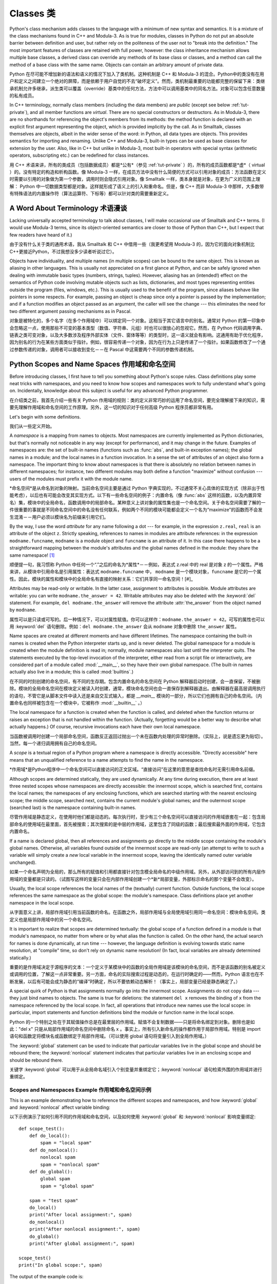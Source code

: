 .. _tut-classes:

*******
Classes 类
*******

Python's class mechanism adds classes to the language with a minimum of new
syntax and semantics.  It is a mixture of the class mechanisms found in C++ and
Modula-3.  As is true for modules, classes in Python do not put an absolute
barrier between definition and user, but rather rely on the politeness of the
user not to "break into the definition."  The most important features of classes
are retained with full power, however: the class inheritance mechanism allows
multiple base classes, a derived class can override any methods of its base
class or classes, and a method can call the method of a base class with the same
name.  Objects can contain an arbitrary amount of private data.

Python 在尽可能不增加新的语法和语义的情况下加入了类机制。这种机制是 C++ 和 Modula-3 的混合。Python中的类没有在用户和定义之间建立一个绝对的屏障，而是依赖于用户自觉的不去“破坏定义”。然而，类机制最重要的功能都完整的保留下来：类继承机制允许多继承，派生类可以覆盖（override）基类中的任何方法，方法中可以调用基类中的同名方法。对象可以包含任意数量的私有成员。

In C++ terminology, normally class members (including the data members) are 
*public* (except see below :ref:`tut-private`),
and all member functions are *virtual*.  There are no special constructors or
destructors.  As in Modula-3, there are no shorthands for referencing the
object's members from its methods: the method function is declared with an
explicit first argument representing the object, which is provided implicitly by
the call.  As in Smalltalk, classes themselves are objects, albeit in the wider
sense of the word: in Python, all data types are objects.  This provides
semantics for importing and renaming.  Unlike  C++ and Modula-3, built-in types
can be used as base classes for extension by the user.  Also, like in C++ but
unlike in Modula-3, most built-in operators with special syntax (arithmetic
operators, subscripting etc.) can be redefined for class instances.

用 C++ 术语来讲，所有的类成员（包括数据成员）都是*公有*（参见 :ref:`tut-private` ）的，所有的成员函数都是*虚*（ virtual ）的。没有特定的构造和析构函数。像 Modula-3 一样，在成员方法中没有什么简便的方式可以引用对象的成员：方法函数在定义时需要以引用的对象做为第一个参数，调用时则会隐式引用对象。像 Smalltalk 一样，类本身就是对象，在更为广义的范围上理解： Python 中一切数据类型都是对象。这样就形成了语义上的引入和重命名。但是，像 C++ 而非 Modula-3 中那样，大多数带有特殊语法的内置操作符（算法运算符、下标等）都可以针对类的需要重新定义。


.. _tut-terminology:

A Word About Terminology 术语漫谈
========================

Lacking universally accepted terminology to talk about classes, I will make
occasional use of Smalltalk and C++ terms.  (I would use Modula-3 terms, since
its object-oriented semantics are closer to those of Python than C++, but I
expect that few readers have heard of it.)

由于没有什么关于类的通用术语，我从 Smalltalk 和 C++ 中借用一些（我更希望用 Modula-3 的，因为它的面向对象机制比 C++更接近Python，不过我想没多少读者听说过它）。

Objects have individuality, and multiple names (in multiple scopes) can be bound
to the same object.  This is known as aliasing in other languages.  This is
usually not appreciated on a first glance at Python, and can be safely ignored
when dealing with immutable basic types (numbers, strings, tuples).  However,
aliasing has an (intended!) effect on the semantics of Python code involving
mutable objects such as lists, dictionaries, and most types representing
entities outside the program (files, windows, etc.).  This is usually used to
the benefit of the program, since aliases behave like pointers in some respects.
For example, passing an object is cheap since only a pointer is passed by the
implementation; and if a function modifies an object passed as an argument, the
caller will see the change --- this eliminates the need for two different
argument passing mechanisms as in Pascal.

对象是被特化的，多个名字（在多个作用域中）可以绑定同一个对象。这相当于其它语言中的别名。通常对 Python 的第一印象中会忽略这一点，使用那些不可变的基本类型（数值、字符串、元组）时也可以很放心的忽视它。然而，在 Python 代码调用字典、链表之类可变对象，以及大多数涉及程序外部实体（文件、窗体等等）的类型时，这一语义就会有影响。这通用有助于优化程序，因为别名的行为在某些方面类似于指针。例如，很容易传递一个对象，因为在行为上只是传递了一个指针。如果函数修改了一个通过参数传递的对象，调用者可以接收到变化－－在 Pascal 中这需要两个不同的参数传递机制。

.. _tut-scopes:

Python Scopes and Name Spaces 作用域和命名空间
=============================

Before introducing classes, I first have to tell you something about Python's
scope rules.  Class definitions play some neat tricks with namespaces, and you
need to know how scopes and namespaces work to fully understand what's going on.
Incidentally, knowledge about this subject is useful for any advanced Python
programmer.

在介绍类之前，我首先介绍一些有关 Python 作用域的规则：类的定义非常巧妙的运用了命名空间，要完全理解接下来的知识，需要先理解作用域和命名空间的工作原理。另外，这一切的知识对于任何高级 Python 程序员都非常有用。

Let's begin with some definitions.

我们从一些定义开始。

A *namespace* is a mapping from names to objects.  Most namespaces are currently
implemented as Python dictionaries, but that's normally not noticeable in any
way (except for performance), and it may change in the future.  Examples of
namespaces are: the set of built-in names (functions such as :func:`abs`, and
built-in exception names); the global names in a module; and the local names in
a function invocation.  In a sense the set of attributes of an object also form
a namespace.  The important thing to know about namespaces is that there is
absolutely no relation between names in different namespaces; for instance, two
different modules may both define a function "maximize" without confusion ---
users of the modules must prefix it with the module name.

*命名空间*是从命名到对象的映射。当前命名空间主要是通过 Python 字典实现的，不过通常不关心具体的实现方式（除非出于性能考虑），以后也有可能会改变其实现方式。以下有一些命名空间的例子：内置命名（像 :func:`abs` 这样的函数，以及内置异常名）集，模块中的全局命名，函数调用中的局部命名。某种意义上讲对象的属性集也是一个命名空间。关于命名空间需要了解的一件很重要的事就是不同命名空间中的命名没有任何联系，例如两个不同的模块可能都会定义一个名为“maximize”的函数而不会发生混淆－－用户必须以模块名为前缀来引用它们。

By the way, I use the word *attribute* for any name following a dot --- for
example, in the expression ``z.real``, ``real`` is an attribute of the object
``z``.  Strictly speaking, references to names in modules are attribute
references: in the expression ``modname.funcname``, ``modname`` is a module
object and ``funcname`` is an attribute of it.  In this case there happens to be
a straightforward mapping between the module's attributes and the global names
defined in the module: they share the same namespace!  [#]_

顺便提一句，我习惯称 Python 中任何一个“.”之后的命名为*属性*－－例如，表达式 z.real 中的 real 是对象 z 的一个属性。严格来讲，从模块中引用命名是引用属性：表达式 ``modname.funcname`` 中， ``modname`` 是一个模块对象，``funcname`` 是它的一个属性。因此，模块的属性和模块中的全局命名有直接的映射关系：它们共享同一命名空间！[#]_

Attributes may be read-only or writable.  In the latter case, assignment to
attributes is possible.  Module attributes are writable: you can write
``modname.the_answer = 42``.  Writable attributes may also be deleted with the
:keyword:`del` statement.  For example, ``del modname.the_answer`` will remove
the attribute :attr:`the_answer` from the object named by ``modname``.

属性可以是只读或可写的。后一种情况下，可以对属性赋值。你可以这样作：``modname.the_answer = 42``。可写的属性也可以用 :keyword:`del` 语句删除。例如：``del modname.the_answer`` 会从 ``modname`` 对象中删除 ``the_answer`` 属性。

Name spaces are created at different moments and have different lifetimes.  The
namespace containing the built-in names is created when the Python interpreter
starts up, and is never deleted.  The global namespace for a module is created
when the module definition is read in; normally, module namespaces also last
until the interpreter quits.  The statements executed by the top-level
invocation of the interpreter, either read from a script file or interactively,
are considered part of a module called :mod:`__main__`, so they have their own
global namespace.  (The built-in names actually also live in a module; this is
called :mod:`builtins`.)

在不同的时刻创建的命名空间，有不同的生存期。包含内置命名的命名空间在 Python 解释器启动时创建，会一直保留，不被删除。模块的全局命名空间在模块定义被读入时创建，通常，模块命名空间也会一直保存到解释器退出。由解释器在最高层调用执行的语句，不管它是从脚本文件中读入还是来自交互式输入，都是 `__main__` 模块的一部分，所以它们也拥有自己的命名空间。（内置命名也同样被包含在一个模块中，它被称作 :mod:`__builtin__` 。）

The local namespace for a function is created when the function is called, and
deleted when the function returns or raises an exception that is not handled
within the function.  (Actually, forgetting would be a better way to describe
what actually happens.)  Of course, recursive invocations each have their own
local namespace.

当函数被调用时创建一个局部命名空间，函数反正返回过抛出一个未在函数内处理的异常时删除。（实际上，说是遗忘更为贴切）。当然，每一个递归调用拥有自己的命名空间。

A *scope* is a textual region of a Python program where a namespace is directly
accessible.  "Directly accessible" here means that an unqualified reference to a
name attempts to find the name in the namespace.

*作用域*是Python程序中一个命名空间可以直接访问的正文区域。“直接访问”在这里的意思是查找命名时无需引用命名前缀。

Although scopes are determined statically, they are used dynamically. At any
time during execution, there are at least three nested scopes whose namespaces
are directly accessible: the innermost scope, which is searched first, contains
the local names; the namespaces of any enclosing functions, which are searched
starting with the nearest enclosing scope; the middle scope, searched next,
contains the current module's global names; and the outermost scope (searched
last) is the namespace containing built-in names.

尽管作用域是静态定义，在使用时他们都是动态的。每次执行时，至少有三个命名空间可以直接访问的作用域嵌套在一起：包含局部命名的使用域在最里面，首先被搜索；其次搜索的是中层的作用域，这里包含了同级的函数；最后搜索最外面的作用域，它包含内置命名。

If a name is declared global, then all references and assignments go directly to
the middle scope containing the module's global names. Otherwise, all variables
found outside of the innermost scope are read-only (an attempt to write to such
a variable will simply create a *new* local variable in the innermost scope,
leaving the identically named outer variable unchanged).

如果一个命名声明为全局的，那么所有的赋值和引用都直接针对包含模全局命名的中级作用域。另外，从外部访问到的所有内层作用域的变量都是只读的。（试图写这样的变量只会在内部作用域创建一个*新*局部变量，外部标示命名的那个变量不会改变）。

Usually, the local scope references the local names of the (textually) current
function.  Outside functions, the local scope references the same namespace as
the global scope: the module's namespace. Class definitions place yet another
namespace in the local scope.

从字面意义上讲，局部作用域引用当前函数的命名。在函数之外，局部作用域与全局使用域引用同一命名空间：模块命名空间。类定义也是局部作用域中的另一个命名空间。

It is important to realize that scopes are determined textually: the global
scope of a function defined in a module is that module's namespace, no matter
from where or by what alias the function is called.  On the other hand, the
actual search for names is done dynamically, at run time --- however, the
language definition is evolving towards static name resolution, at "compile"
time, so don't rely on dynamic name resolution!  (In fact, local variables are
already determined statically.)

重要的是作用域决定于源程序的文本：一个定义于某模块中的函数的全局作用域是该模块的命名空间，而不是该函数的别名被定义或调用的位置，了解这一点非常重要。另一方面，命名的实际搜索过程是动态的，在运行时确定的——然而，Python 语言也在不断发展，以后有可能会成为静态的“编译”时确定，所以不要依赖动态解析！（事实上，局部变量已经是静态确定了。）

A special quirk of Python is that assignments normally go into the innermost
scope.  Assignments do not copy data --- they just bind names to objects.  The
same is true for deletions: the statement ``del x`` removes the binding of ``x``
from the namespace referenced by the local scope.  In fact, all operations that
introduce new names use the local scope: in particular, import statements and
function definitions bind the module or function name in the local scope.

Python 的一个特别之处在于其赋值操作总是在最里层的作用域。赋值不会复制数据——只是将命名绑定到对象。删除也是如此："del x" 只是从局部作用域的命名空间中删除命名 x 。事实上，所有引入新命名的操作都作用于局部作用域。特别是 import 语句和函数定将模块名或函数绑定于局部作用域。（可以使用 global 语句将变量引入到全局作用域。）

The :keyword:`global` statement can be used to indicate that particular
variables live in the global scope and should be rebound there; the
:keyword:`nonlocal` statement indicates that particular variables live in
an enclosing scope and should be rebound there.

关键字 :keyword:`global` 可以用于从全局命名域引入个别变量并重绑定它；:keyword:`nonlocal` 语句检索外围的作用域并进行重绑定。

.. _tut-scopeexample:

Scopes and Namespaces Example 作用域和命名空间示例
-----------------------------

This is an example demonstrating how to reference the different scopes and
namespaces, and how :keyword:`global` and :keyword:`nonlocal` affect variable
binding::

以下示例演示了如何引用不同的作用域和命名空间，以及如何使用 :keyword:`global` 和 :keyword:`nonlocal` 影响变量绑定::

   def scope_test():
       def do_local():
           spam = "local spam"
       def do_nonlocal():
           nonlocal spam
           spam = "nonlocal spam"
       def do_global():
           global spam
           spam = "global spam"
   
       spam = "test spam"
       do_local()
       print("After local assignment:", spam)
       do_nonlocal()
       print("After nonlocal assignment:", spam)
       do_global()
       print("After global assignment:", spam)

   scope_test()
   print("In global scope:", spam)

The output of the example code is::

示例代码输出如下::

   After local assignment: test spam
   After nonlocal assignment: nonlocal spam
   After global assignment: nonlocal spam
   In global scope: global spam

Note how the *local* assignment (which is default) didn't change *scope_test*\'s
binding of *spam*.  The :keyword:`nonlocal` assignment changed *scope_test*\'s
binding of *spam*, and the :keyword:`global` assignment changed the module-level
binding.

注意 *局部* 赋值（默认的） 不会改变 *sope_test* 在 *spam* 上的绑定。 :keyword:`nonlocal` 赋值改变了 *scope_test* 在 *spam* 上的绑定， 而 :keyword:`global` 赋值改变了模块级绑定。

You can also see that there was no previous binding for *spam* before the
:keyword:`global` assignment.

你可以观察到没有进行 :keyword:`global` 赋值之前 *spam* 上的绑定没有改变。

.. _tut-firstclasses:

A First Look at Classes 初识类
=======================

Classes introduce a little bit of new syntax, three new object types, and some
new semantics.

类引入了一点新的语法，三种新的对象类型，以及一些新的语义。

.. _tut-classdefinition:

Class Definition Syntax 类定义语法
-----------------------

The simplest form of class definition looks like this::

最简单的类定义形式如下::

   class ClassName:
       <statement-1>
       .
       .
       .
       <statement-N>

Class definitions, like function definitions (:keyword:`def` statements) must be
executed before they have any effect.  (You could conceivably place a class
definition in a branch of an :keyword:`if` statement, or inside a function.)

类的定义就像函数定义（:keyword:`def` 语句），要先执行才能生效。（你当然可以把它放进 :keyword:`if` 语句的某一分支，或者一个函数的内部。）

In practice, the statements inside a class definition will usually be function
definitions, but other statements are allowed, and sometimes useful --- we'll
come back to this later.  The function definitions inside a class normally have
a peculiar form of argument list, dictated by the calling conventions for
methods --- again, this is explained later.

习惯上，类定义语句的内容通常是函数定义，不过其它语句也可以，有时会很有用——后面我们再回过头来讨论。类中的函数定义通常包括了一个特殊形式的参数列表，用于方法调用约定——同样我们在后面讨论这些。

When a class definition is entered, a new namespace is created, and used as the
local scope --- thus, all assignments to local variables go into this new
namespace.  In particular, function definitions bind the name of the new
function here.

进入类定义后，会创建一个新的命名空间，就像使用一个局部使用域－－因此，所有对局部变量的赋值都会处于这个新的命名空间。此时函数定义绑定这这里的新函数名上。

When a class definition is left normally (via the end), a *class object* is
created.  This is basically a wrapper around the contents of the namespace
created by the class definition; we'll learn more about class objects in the
next section.  The original local scope (the one in effect just before the class
definition was entered) is reinstated, and the class object is bound here to the
class name given in the class definition header (:class:`ClassName` in the
example).

类定义完成时（正常退出），就创建了一个类对象。基本上它是对类定义创建的命名空间进行了一个包装；我们在下一节进一步学习类对象的知识。原始的局部作用域（类定义引入之前生效的那个）得到恢复，类对象在这里绑定到类定义头部的类名（例子中是 :class:`ClassName` ）。

.. _tut-classobjects:

Class Objects 类对象
-------------

Class objects support two kinds of operations: attribute references and
instantiation.

类对象支持两种操作：属性引用和实例化。

*Attribute references* use the standard syntax used for all attribute references
in Python: ``obj.name``.  Valid attribute names are all the names that were in
the class's namespace when the class object was created.  So, if the class
definition looked like this::

*属性引用*使用和 Python 中所有的属性引用一样的标准语法： ``obj.name``。类对象创建后，类命名空间中所有的命名都是有效属性名。所以如果类定义是这样::

   class MyClass:
       "A simple example class"
       i = 12345
       def f(self):
           return 'hello world'

then ``MyClass.i`` and ``MyClass.f`` are valid attribute references, returning
an integer and a function object, respectively. Class attributes can also be
assigned to, so you can change the value of ``MyClass.i`` by assignment.
:attr:`__doc__` is also a valid attribute, returning the docstring belonging to
the class: ``"A simple example class"``.

那么 ``MyClass.i`` 和 ``MyClass.f`` 是有效的属性引用，分别返回一个整数和一个方法对象。也可以对类属性赋值，你可以通过给 ``MyClass.i`` 赋值来修改它。 :attr:`__doc__` 也是一个有效的属性，返回类的文档字符串： "A simple example class"。

Class *instantiation* uses function notation.  Just pretend that the class
object is a parameterless function that returns a new instance of the class.
For example (assuming the above class)::

类的实例化使用函数符号。只要将类对象看作是一个返回新的类实例的无参数函数即可。例如（假设沿用前面的类）：

   x = MyClass()

creates a new *instance* of the class and assigns this object to the local
variable ``x``.

以上创建了一个新的类*实例*并将该对象赋给局部变量 ``x``。

The instantiation operation ("calling" a class object) creates an empty object.
Many classes like to create objects with instances customized to a specific
initial state. Therefore a class may define a special method named
:meth:`__init__`, like this::

这个实例化操作（“调用”一个类对象）来创建一个空的对象。很多类都倾向于将对象创建为有初始状态的。因此类可能会定义一个名为 :meth:`__init__` 的特殊方法，像下面这样：

   def __init__(self):
       self.data = []

When a class defines an :meth:`__init__` method, class instantiation
automatically invokes :meth:`__init__` for the newly-created class instance.  So
in this example, a new, initialized instance can be obtained by::

类定义了 :meth:`__init__` 方法的话，类的实例化操作会自动为新创建的类实例调用 :meth:`__init__` 方法。所以在下例中，可以这样创建一个新的实例：

   x = MyClass()

Of course, the :meth:`__init__` method may have arguments for greater
flexibility.  In that case, arguments given to the class instantiation operator
are passed on to :meth:`__init__`.  For example, ::

当然，出于灵活的需要， :meth:`__init__` 方法可以有参数。事实上，参数通过 :meth:`__init__` 传递到类的实例化操作上。例如::

   >>> class Complex:
   ...     def __init__(self, realpart, imagpart):
   ...         self.r = realpart
   ...         self.i = imagpart
   ... 
   >>> x = Complex(3.0, -4.5)
   >>> x.r, x.i
   (3.0, -4.5)


.. _tut-instanceobjects:

Instance Objects 实例对象
----------------

Now what can we do with instance objects?  The only operations understood by
instance objects are attribute references.  There are two kinds of valid
attribute names, data attributes and methods.

现在我们可以用实例对象作什么？实例对象唯一可用的操作就是属性引用。有两种有效的属性名。

*data attributes* correspond to "instance variables" in Smalltalk, and to "data
members" in C++.  Data attributes need not be declared; like local variables,
they spring into existence when they are first assigned to.  For example, if
``x`` is the instance of :class:`MyClass` created above, the following piece of
code will print the value ``16``, without leaving a trace::

*数据属性*相当于 Smalltalk 中的“实例变量”或 C++ 中的“数据成员”。和局部变量一样，数据属性不需要声明，第一次使用时它们就会生成。例如，如果 x 是前面创建的 :class:`MyClass` 实例，下面这段代码会打印出 ``16`` 而不会有任何多余的残留：

   x.counter = 1
   while x.counter < 10:
       x.counter = x.counter * 2
   print(x.counter)
   del x.counter

The other kind of instance attribute reference is a *method*. A method is a
function that "belongs to" an object.  (In Python, the term method is not unique
to class instances: other object types can have methods as well.  For example,
list objects have methods called append, insert, remove, sort, and so on.
However, in the following discussion, we'll use the term method exclusively to
mean methods of class instance objects, unless explicitly stated otherwise.)

另一种引用属性是*方法*。方法是“属于”一个对象的函数。（在 Python 中，方法不止是类实例所独有：其它类型的对象也可有方法。例如，链表对象有 append，insert，remove，sort 等等方法。然而，在后面的介绍中，除非特别说明，我们提到的方法特指类方法）

.. index:: object: method

Valid method names of an instance object depend on its class.  By definition,
all attributes of a class that are function  objects define corresponding
methods of its instances.  So in our example, ``x.f`` is a valid method
reference, since ``MyClass.f`` is a function, but ``x.i`` is not, since
``MyClass.i`` is not.  But ``x.f`` is not the same thing as ``MyClass.f`` --- it
is a *method object*, not a function object.

实例对象的有效名称依赖于它的类。按照定义，类中所有（用户定义）的函数对象对应它的实例中的方法。所以在我们的例子中，x.f 是一个有效的方法引用，因为 MyClass.f 是一个函数。但 x.i 不是，因为 MyClass.i 是不是函数。不过 x.f 和 MyClass.f 不同－－它是一个方法对象，不是一个函数对象。

.. _tut-methodobjects:

Method Objects 方法对象
--------------

Usually, a method is called right after it is bound::

通常，方法通过右绑定调用::

   x.f()

In the :class:`MyClass` example, this will return the string ``'hello world'``.
However, it is not necessary to call a method right away: ``x.f`` is a method
object, and can be stored away and called at a later time.  For example::

在 :class:`MyClass` 示例中，这会返回字符串 ``hello world`` 。然而，也不是一定要直接调用方法。 ``x.f`` 是一个方法对象，它可以存储起来以后调用。例如：

   xf = x.f
   while True:
       print(xf())

will continue to print ``hello world`` until the end of time.

会不断的打印 "hello world" 。

What exactly happens when a method is called?  You may have noticed that
``x.f()`` was called without an argument above, even though the function
definition for :meth:`f` specified an argument.  What happened to the argument?
Surely Python raises an exception when a function that requires an argument is
called without any --- even if the argument isn't actually used...

调用方法时发生了什么？你可能注意到调用 ``x.f()`` 时没有引用前面标出的变量，尽管在 :meth:`f` 的函数定义中指明了一个参数。这个参数怎么了？事实上如果函数调用中缺少参数，Python 会抛出异常－－甚至这个参数实际上没什么用……

Actually, you may have guessed the answer: the special thing about methods is
that the object is passed as the first argument of the function.  In our
example, the call ``x.f()`` is exactly equivalent to ``MyClass.f(x)``.  In
general, calling a method with a list of *n* arguments is equivalent to calling
the corresponding function with an argument list that is created by inserting
the method's object before the first argument.

实际上，你可能已经猜到了答案：方法的特别之处在于实例对象作为函数的第一个参数传给了函数。在我们的例子中，调用 ``x.f`` 相当于 ``MyClass.f(x)`` 。通常，以 *n* 个参数的列表去调用一个方法就相当于将方法的对象插入到参数列表的最前面后，以这个列表去调用相应的函数。

If you still don't understand how methods work, a look at the implementation can
perhaps clarify matters.  When an instance attribute is referenced that isn't a
data attribute, its class is searched.  If the name denotes a valid class
attribute that is a function object, a method object is created by packing
(pointers to) the instance object and the function object just found together in
an abstract object: this is the method object.  When the method object is called
with an argument list, it is unpacked again, a new argument list is constructed
from the instance object and the original argument list, and the function object
is called with this new argument list.

如果你还是不理解方法的工作原理，了解一下它的实现也许有帮助。引用非数据属性的实例属性时，会搜索它的类。如果这个命名确认为一个有效的函数对象类属性，就会将实例对象和函数对象封装进一个抽象对象：这就是方法对象。以一个参数列表调用方法对象时，它被重新拆封，用实例对象和原始的参数列表构造一个新的参数列表，然后函数对象调用这个新的参数列表。

.. _tut-remarks:

Random Remarks 一些说明
==============

.. % [These should perhaps be placed more carefully...]

Data attributes override method attributes with the same name; to avoid
accidental name conflicts, which may cause hard-to-find bugs in large programs,
it is wise to use some kind of convention that minimizes the chance of
conflicts.  Possible conventions include capitalizing method names, prefixing
data attribute names with a small unique string (perhaps just an underscore), or
using verbs for methods and nouns for data attributes.

同名的数据属性会覆盖方法属性，为了避免可能的命名冲突－－这在大型程序中可能会导致难以发现的 bug －－最好以某种命名约定来避免冲突。可选的约定包括方法的首字母大写，数据属性名前缀小写（可能只是一个下划线），或者方法使用动词而数据属性使用名词。

Data attributes may be referenced by methods as well as by ordinary users
("clients") of an object.  In other words, classes are not usable to implement
pure abstract data types.  In fact, nothing in Python makes it possible to
enforce data hiding --- it is all based upon convention.  (On the other hand,
the Python implementation, written in C, can completely hide implementation
details and control access to an object if necessary; this can be used by
extensions to Python written in C.)

数据属性可以由方法引用，也可以由普通用户（客户）调用。换句话说，类不能实现纯的数据类型。事实上 Python 中没有什么办法可以强制隐藏数据－－一切都基本约定的惯例。（另一方法讲，Python 的实现是用 C 写成的，如果有必要，可以用 C 来编写 Python 扩展，完全隐藏实现的细节，控制对象的访问。）

Clients should use data attributes with care --- clients may mess up invariants
maintained by the methods by stamping on their data attributes.  Note that
clients may add data attributes of their own to an instance object without
affecting the validity of the methods, as long as name conflicts are avoided ---
again, a naming convention can save a lot of headaches here.

客户应该小心使用数据属性－－客户可能会因为随意修改数据属性而破坏了本来由方法维护的数据一致性。需要注意的是，客户只要注意避免命名冲突，就可以随意向实例中添加数据属性而不会影响方法的有效性－－再次强调，命名约定可以省去很多麻烦。

There is no shorthand for referencing data attributes (or other methods!) from
within methods.  I find that this actually increases the readability of methods:
there is no chance of confusing local variables and instance variables when
glancing through a method.

从方法内部引用数据属性（或者方法！）没有什么快捷的方式。我认为这事实上增加了方法的可读性：即使粗略的浏览一个方法，也不会有混淆局部变量和实例变量的机会。

Often, the first argument of a method is called ``self``.  This is nothing more
than a convention: the name ``self`` has absolutely no special meaning to
Python.  (Note, however, that by not following the convention your code may be
less readable to other Python programmers, and it is also conceivable that a
*class browser* program might be written that relies upon such a convention.)

通常方法的第一个参数命名为 ``self`` 。这仅仅是一个约定：对 Python 而言，``self`` 绝对没有任何特殊含义。（然而要注意的是，如果不遵守这个约定，别的 Python 程序员阅读你的代码时会有不便，而且有些*类浏览器*程序也是遵循此约定开发的。）

Any function object that is a class attribute defines a method for instances of
that class.  It is not necessary that the function definition is textually
enclosed in the class definition: assigning a function object to a local
variable in the class is also ok.  For example::

类属性中的任何函数对象在类实例中都定义为方法。不是必须要将函数定义代码写进类定义中，也可以将一个函数对象赋给类中的一个变量。例如::

   # Function defined outside the class
   def f1(self, x, y):
       return min(x, x+y)

   class C:
       f = f1
       def g(self):
           return 'hello world'
       h = g

Now ``f``, ``g`` and ``h`` are all attributes of class :class:`C` that refer to
function objects, and consequently they are all methods of instances of
:class:`C` --- ``h`` being exactly equivalent to ``g``.  Note that this practice
usually only serves to confuse the reader of a program.

现在 ``f``, ``g`` 和 ``h`` 都是类 :class:`C` 的属性，引用的都是函数对象，因此它们都是 :class:`C`0 实例的方法－－ ``h`` 严格等于 ``g``。要注意的是这种习惯通常只会迷惑程序的读者。

Methods may call other methods by using method attributes of the ``self``
argument::

通过 self 参数的方法属性，方法可以调用其它的方法：

   class Bag:
       def __init__(self):
           self.data = []
       def add(self, x):
           self.data.append(x)
       def addtwice(self, x):
           self.add(x)
           self.add(x)

Methods may reference global names in the same way as ordinary functions.  The
global scope associated with a method is the module containing the class
definition.  (The class itself is never used as a global scope!)  While one
rarely encounters a good reason for using global data in a method, there are
many legitimate uses of the global scope: for one thing, functions and modules
imported into the global scope can be used by methods, as well as functions and
classes defined in it.  Usually, the class containing the method is itself
defined in this global scope, and in the next section we'll find some good
reasons why a method would want to reference its own class!

方法可以像引用普通的函数那样引用全局命名。与方法关联的全局作用域是包含类定义的模块。（类本身永远不会做为全局作用域使用！）尽管很少有好的理由在方法中使用全局数据，全局作用域确有很多合法的用途：其一是方法可以调用导入全局作用域的函数和方法，也可以调用定义在其中的类和函数。通常，包含此方法的类也会定义在这个全局作用域，在下一节我们会了解为何一个方法要引用自己的类！

.. _tut-inheritance:

Inheritance 继承
===========

Of course, a language feature would not be worthy of the name "class" without
supporting inheritance.  The syntax for a derived class definition looks like
this::

当然，如果一种语言不支持继承就，“类”就没有什么意义。派生类的定义如下所示::

   class DerivedClassName(BaseClassName):
       <statement-1>
       .
       .
       .
       <statement-N>

The name :class:`BaseClassName` must be defined in a scope containing the
derived class definition.  In place of a base class name, other arbitrary
expressions are also allowed.  This can be useful, for example, when the base
class is defined in another module::

命名 :class:`BaseClassName`（示例中的基类名）必须与派生类定义在一个作用域内。除了类，还可以用表达式，基类定义在另一个模块中时这一点非常有用::

   class DerivedClassName(modname.BaseClassName):

Execution of a derived class definition proceeds the same as for a base class.
When the class object is constructed, the base class is remembered.  This is
used for resolving attribute references: if a requested attribute is not found
in the class, the search proceeds to look in the base class.  This rule is
applied recursively if the base class itself is derived from some other class.

派生类定义的执行过程和基类是一样的。构造派生类对象时，就记住了基类。这在解析属性引用的时候尤其有用：如果在类中找不到请求调用的属性，就搜索基类。如果基类是由别的类派生而来，这个规则会递归的应用上去。

There's nothing special about instantiation of derived classes:
``DerivedClassName()`` creates a new instance of the class.  Method references
are resolved as follows: the corresponding class attribute is searched,
descending down the chain of base classes if necessary, and the method reference
is valid if this yields a function object.

派生类的实例化没有什么特殊之处：``DerivedClassName()`` （示列中的派生类）创建一个新的类实例。方法引用按如下规则解析：搜索对应的类属性，必要时沿基类链逐级搜索，如果找到了函数对象这个方法引用就是合法的

Derived classes may override methods of their base classes.  Because methods
have no special privileges when calling other methods of the same object, a
method of a base class that calls another method defined in the same base class
may end up calling a method of a derived class that overrides it.  (For C++
programmers: all methods in Python are effectively :keyword:`virtual`.)

派生类可能会覆盖其基类的方法。因为方法调用同一个对象中的其它方法时没有特权，基类的方法调用同一个基类的方法时，可能实际上最终调用了派生类中的覆盖方法。（对于 C++ 程序员来说，Python中的所有方法本质上都是 :keyword:`virtual` 方法。）

An overriding method in a derived class may in fact want to extend rather than
simply replace the base class method of the same name. There is a simple way to
call the base class method directly: just call ``BaseClassName.methodname(self,
arguments)``.  This is occasionally useful to clients as well.  (Note that this
only works if the base class is defined or imported directly in the global
scope.)

派生类中的覆盖方法可能是想要扩充而不是简单的替代基类中的重名方法。有一个简单的方法可以直接调用基类方法，只要调用：``BaseClassName.methodname(self, arguments)``。有时这对于客户也很有用。（要注意的中只有基类在同一全局作用域定义或导入时才能这样用。）

.. _tut-multiple:

Multiple Inheritance 多继承
--------------------

Python supports a form of multiple inheritance as well.  A class definition with
multiple base classes looks like this::

Python同样有限的支持多继承形式。多继承的类定义形如下例：

   class DerivedClassName(Base1, Base2, Base3):
       <statement-1>
       .
       .
       .
       <statement-N>

For most purposes, in the simplest cases, you can think of the search for
attributes inherited from a parent class as depth-first, left-to-right, not
searching twice in the same class where there is an overlap in the hierarchy.
Thus, if an attribute is not found in :class:`DerivedClassName`, it is searched
for in :class:`Base1`, then (recursively) in the base classes of :class:`Base1`,
and if it was not found there, it was searched for in :class:`Base2`, and so on.

对于通常的应用，最简单的场合，你可以认为在父类中搜索继承属性的过程是深度优先，从左向右，交叉点上的同一个类不会被搜索两次。因此，如果 :class:`DerivedClassName` 找不到某个属性，它会搜索 :class:`Base1` ，然后（递归的）是 :class:`Base1` ，如果找不到，它再去搜索 :class:`Base2` 依次类推。

In fact, it is slightly more complex than that; the method resolution order
changes dynamically to support cooperative calls to :func:`super`.  This
approach is known in some other multiple-inheritance languages as
call-next-method and is more powerful than the super call found in
single-inheritance languages.

实际上，这比看上去要复杂的多；解决动态顺序变更，支持协作调用的方法称为 :func:`super`。作为 call-next-method，这也适用于已知的其它多继承语言，比单继承语言中的super调用更强大。

Dynamic ordering is necessary because all cases of multiple inheritance exhibit
one or more diamond relationships (where at least one of the parent classes
can be accessed through multiple paths from the bottommost class).  For example,
all classes inherit from :class:`object`, so any case of multiple inheritance
provides more than one path to reach :class:`object`.  To keep the base classes
from being accessed more than once, the dynamic algorithm linearizes the search
order in a way that preserves the left-to-right ordering specified in each
class, that calls each parent only once, and that is monotonic (meaning that a
class can be subclassed without affecting the precedence order of its parents).
Taken together, these properties make it possible to design reliable and
extensible classes with multiple inheritance.  For more detail, see
http://www.python.org/download/releases/2.3/mro/.

动态排序是必要的，因为多继承场景中总会有一到多个菱形继承（从最底部的类向上，至少会有一个祖先类可以通过多条路径访问到）。如所有的类都继承自 :class:`object`，所以在多继承应用中总会有超过一条路径可以到达 :class:`object`。为了确保基类可以多次访问，动态算法将搜索顺序从左到右线性化，每个祖先只调用一次，这是单调的（意味着一个类型被继承不会影响它的祖先类的优先级）。合起来看，这些东西使得它可以通过多继承设计可靠和可扩展的类型。要了解详细内容，参见 http://www.python.org/download/releases/2.3/mro/。

.. _tut-private:

Private Variables 私有变量
=================

There is limited support for class-private identifiers.  Any identifier of the
form ``__spam`` (at least two leading underscores, at most one trailing
underscore) is textually replaced with ``_classname__spam``, where ``classname``
is the current class name with leading underscore(s) stripped.  This mangling is
done without regard to the syntactic position of the identifier, so it can be
used to define class-private instance and class variables, methods, variables
stored in globals, and even variables stored in instances. private to this class
on instances of *other* classes.  Truncation may occur when the mangled name
would be longer than 255 characters. Outside classes, or when the class name
consists of only underscores, no mangling occurs.

Python 对类的私有成员提供了有限的支持。任何形如 ``__spam`` （以至少双下划线开头，至多单下划线结尾）随即都被替代为 ``_classname__spam`` ，去掉前导下划线的 ``classname`` 即当前的类名。这种混淆不关心标识符的语法位置，所以可用来定义私有类实例和类变量、方法，以及全局变量，甚至于将*其它*类的实例保存为私有变量。混淆名长度超过255个字符的时候可能会发生截断。在类的外部，或类名只包含下划线时，不会发生截断。

Name mangling is intended to give classes an easy way to define "private"
instance variables and methods, without having to worry about instance variables
defined by derived classes, or mucking with instance variables by code outside
the class.  Note that the mangling rules are designed mostly to avoid accidents;
it still is possible for a determined soul to access or modify a variable that
is considered private.  This can even be useful in special circumstances, such
as in the debugger, and that's one reason why this loophole is not closed.
(Buglet: derivation of a class with the same name as the base class makes use of
private variables of the base class possible.)

命名混淆意在给出一个在类中定义“私有”实例变量和方法的简单途径，避免派生类的实例变量定义产生问题，或者与外界代码中的变量搞混。要注意的是混淆规则主要目的在于避免意外错误，被认作为私有的变量仍然有可能被访问或修改。在特定的场合它也是有用的，比如调试的时候，这也是一直没有堵上这个漏洞的原因之一（小漏洞：派生类和基类取相同的名字就可以使用基类的私有变量。）

Notice that code passed to ``exec()`` or ``eval()`` does not
consider the classname of the invoking  class to be the current class; this is
similar to the effect of the  ``global`` statement, the effect of which is
likewise restricted to  code that is byte-compiled together.  The same
restriction applies to ``getattr()``, ``setattr()`` and ``delattr()``, as well
as when referencing ``__dict__`` directly.

要注意的是传入 ``exec()``，``eval()`` 的代码不会将调用它们的类视作当前类，这与 ``global`` 语句的情况类似，``global`` 的作用局限于“同一批”进行字节编译的代码。同样的限制也适用于 ``getattr()``，``setattr()`` 和 ``delattr()`` ，以及直接引用 ``__dict__`` 的时候。

.. _tut-odds:

Odds and Ends  补充
=============

Sometimes it is useful to have a data type similar to the Pascal "record" or C
"struct", bundling together a few named data items.  An empty class definition
will do nicely::

有时类似于Pascal中“记录（record）”或C中“结构（struct）”的数据类型很有用，它将一组已命名的数据项绑定在一起。一个空的类定义可以很好的实现这它::

   class Employee:
       pass

   john = Employee() # Create an empty employee record

   # Fill the fields of the record
   john.name = 'John Doe'
   john.dept = 'computer lab'
   john.salary = 1000

A piece of Python code that expects a particular abstract data type can often be
passed a class that emulates the methods of that data type instead.  For
instance, if you have a function that formats some data from a file object, you
can define a class with methods :meth:`read` and :meth:`readline` that get the
data from a string buffer instead, and pass it as an argument.

某一段 Python 代码需要一个特殊的抽象数据结构的话，通常可以传入一个类，事实上这模仿了该类的方法。例如，如果你有一个用于从文件对象中格式化数据的函数，你可以定义一个带有 :meth:`read` 和 :meth:`readline` 方法的类，以此从字符串缓冲读取数据，然后将该类的对象作为参数传入前述的函数。

.. % (Unfortunately, this
.. % technique has its limitations: a class can't define operations that
.. % are accessed by special syntax such as sequence subscripting or
.. % arithmetic operators, and assigning such a ``pseudo-file'' to
.. % \code{sys.stdin} will not cause the interpreter to read further input
.. % from it.)
.. % （很不幸，这个技术有它的极限：类不能通过特殊符号定义序列下标或算术运算符之类的操作符，并且``伪装`` \code{sys.stdin} 不会引发解释器从中读取输入。）

Instance method objects have attributes, too: ``m.__self__`` is the instance
object with the method :meth:`m`, and ``m.__func__`` is the function object
corresponding to the method.

方法对象实例也有属性，``m.__self__`` 是调用 :meth:`m` 方法的实例对象， ``m.__func__``是这个方法对应的函数对象。

.. _tut-exceptionclasses:

Exceptions Are Classes Too 异常也是类
==========================

User-defined exceptions are identified by classes as well.  Using this mechanism
it is possible to create extensible hierarchies of exceptions.

用户自定义异常也可以是类。利用这个机制可以创建可扩展的异常体系。

There are two valid (semantic) forms for the raise statement::

以下是两种新的有效（语义上的）异常抛出形式：

   raise Class

   raise Instance

In the first form, ``Class`` must be an instance of :class:`type` or of a
class derived from it.  The first form is a shorthand for::

第一种形式中，``Class`` 必须是 :class:`type` 或其派生类的一个实例。第一种形式是以下形式的简写：

   raise Class()

A class in an except clause is compatible with an exception if it is the same
class or a base class thereof (but not the other way around --- an except clause
listing a derived class is not compatible with a base class).  For example, the
following code will print B, C, D in that order::

发生的异常其类型如果是 except 子句中列出的类，或者是其派生类，那么它们就是相符的（但是不能反过来说－－ except 子句列出的类型如果是其子类，不能作为判别依据）。例如，以下代码会按顺序打印B，C，D：

   class B:
       pass
   class C(B):
       pass
   class D(C):
       pass

   for c in [B, C, D]:
       try:
           raise c()
       except D:
           print("D")
       except C:
           print("C")
       except B:
           print("B")

Note that if the except clauses were reversed (with ``except B`` first), it
would have printed B, B, B --- the first matching except clause is triggered.

要注意的是如果异常子句的顺序颠倒过来（ "execpt B" 在最前），它就会打印B，B，B－－第一个匹配的异常被触发。

When an error message is printed for an unhandled exception, the exception's
class name is printed, then a colon and a space, and finally the instance
converted to a string using the built-in function :func:`str`.

打印一个异常类的错误信息时，先打印类名，然后是一个空格、一个冒号，然后是用内置函数 str() 将类转换得到的完整字符串。

.. _tut-iterators:

Iterators 迭代器
=========

By now you have probably noticed that most container objects can be looped over
using a :keyword:`for` statement::

现在你可能注意到大多数容器对象都可以用 :keyword:`for` 遍历::

   for element in [1, 2, 3]:
       print(element)
   for element in (1, 2, 3):
       print(element)
   for key in {'one':1, 'two':2}:
       print(key)
   for char in "123":
       print(char)
   for line in open("myfile.txt"):
       print(line)

This style of access is clear, concise, and convenient.  The use of iterators
pervades and unifies Python.  Behind the scenes, the :keyword:`for` statement
calls :func:`iter` on the container object.  The function returns an iterator
object that defines the method :meth:`__next__` which accesses elements in the
container one at a time.  When there are no more elements, :meth:`__next__`
raises a :exc:`StopIteration` exception which tells the :keyword:`for` loop to
terminate.  You can call the :meth:`__next__` method using the :func:`next`
builtin; this example shows how it all works::

这种形式的访问清晰、简洁、方便。迭代器的用法在 Python 中普遍而且统一。在后台，:keyword:`for` 语句在容器对象中调用 :func:`iter` 。 该函数返回一个定义了 :meth:`__next__` 方法的迭代器对象，它在容器中逐一访问元素。没有后续的元素时，:meth:`__next__` 抛出一个 :exc:`StopIteration` 异常通知 :keyword:`for` 语句循环结束。你可以使用内置函数 :func:`next` 调用 :meth:`__next__` 方法。以下是其工作原理的示例：

   >>> s = 'abc'
   >>> it = iter(s)
   >>> it
   <iterator object at 0x00A1DB50>
   >>> next(it)
   'a'
   >>> next(it)
   'b'
   >>> next(it)
   'c'
   >>> next(it)

   Traceback (most recent call last):
     File "<stdin>", line 1, in ?
       next(it)
   StopIteration

Having seen the mechanics behind the iterator protocol, it is easy to add
iterator behavior to your classes.  Define a :meth:`__iter__` method which
returns an object with a :meth:`__next__` method.  If the class defines
:meth:`__next__`, then :meth:`__iter__` can just return ``self``::

了解了迭代器协议的后台机制，就可以很容易的给自己的类添加迭代器行为。定义一个 :meth:`__iter__` 方法，使其返回一个带有 :meth:`__next` 方法的对象。如果这个类已经定义了 :meth:`__next__`，那么 :meth:`__iter__` 只需要返回``self``：

   class Reverse:
       "Iterator for looping over a sequence backwards"
       def __init__(self, data):
           self.data = data
           self.index = len(data)
       def __iter__(self):
           return self
       def __next__(self):
           if self.index == 0:
               raise StopIteration
           self.index = self.index - 1
           return self.data[self.index]

   >>> for char in Reverse('spam'):
   ...     print(char)
   ...
   m
   a
   p
   s


.. _tut-generators:

Generators 生成器
==========

:term:`Generator`\s are a simple and powerful tool for creating iterators.  They
are written like regular functions but use the :keyword:`yield` statement
whenever they want to return data.  Each time :func:`next` is called on it, the
generator resumes where it left-off (it remembers all the data values and which
statement was last executed).  An example shows that generators can be trivially
easy to create::

:term:`生成器`是创建迭代器的简单而强大的工具。它们写起来就像是正则函数，需要返回数据的时候使用 :keyword:`yield` 语句。每次 :func:`next` 被调用时，生成器回复它脱离的位置（它记忆语句最后一次执行的位置和所有的数据值）。以下示例演示了生成器便捷的创建方式：

   def reverse(data):
       for index in range(len(data)-1, -1, -1):
           yield data[index]

   >>> for char in reverse('golf'):
   ...     print(char)
   ...
   f
   l
   o
   g	

Anything that can be done with generators can also be done with class based
iterators as described in the previous section.  What makes generators so
compact is that the :meth:`__iter__` and :meth:`__next__` methods are created
automatically.

前一节中描述了基于类的迭代器，它能作的每一件事生成器也能作到。因为自动创建了 :meth:`__iter__` 和 :meth:`next` 方法，生成器显得如此简洁。

Another key feature is that the local variables and execution state are
automatically saved between calls.  This made the function easier to write and
much more clear than an approach using instance variables like ``self.index``
and ``self.data``.

另外一个关键的功能是两次调用之间的局部变量和执行情况都自动保存了下来。这样函数编写起来就比手动调用 ``self.index`` 和 ``self.data`` 这样的类变量容易的多。

In addition to automatic method creation and saving program state, when
generators terminate, they automatically raise :exc:`StopIteration`. In
combination, these features make it easy to create iterators with no more effort
than writing a regular function.

除了创建和保存程序状态的自动方法，当发生器终结时，还会自动抛出 :exc:`StopIteration` 异常。综上所述，这些功能使得编写一个正规函数成为创建迭代器的最简单方法。

.. _tut-genexps:

Generator Expressions 生成器表达式
=====================

Some simple generators can be coded succinctly as expressions using a syntax
similar to list comprehensions but with parentheses instead of brackets.  These
expressions are designed for situations where the generator is used right away
by an enclosing function.  Generator expressions are more compact but less
versatile than full generator definitions and tend to be more memory friendly
than equivalent list comprehensions.

有时简单的生成器可以用简洁的方式调用，就像不带中括号的链表推导式。这些表达式是为函数调用生成器而设计的。生成器表达式比完整的生成器定义更简洁，但是没有那么多变，而且通常比等价的列表推导式更容易记。

Examples::

   >>> sum(i*i for i in range(10))                 # sum of squares
   285

   >>> xvec = [10, 20, 30]
   >>> yvec = [7, 5, 3]
   >>> sum(x*y for x,y in zip(xvec, yvec))         # dot product
   260

   >>> from math import pi, sin
   >>> sine_table = dict((x, sin(x*pi/180)) for x in range(0, 91))

   >>> unique_words = set(word  for line in page  for word in line.split())

   >>> valedictorian = max((student.gpa, student.name) for student in graduates)

   >>> data = 'golf'
   >>> list(data[i] for i in range(len(data)-1, -1, -1))
   ['f', 'l', 'o', 'g']



.. rubric:: Footnotes

.. [#] Except for one thing.  Module objects have a secret read-only attribute called
   :attr:`__dict__` which returns the dictionary used to implement the module's
   namespace; the name :attr:`__dict__` is an attribute but not a global name.
   Obviously, using this violates the abstraction of namespace implementation, and
   should be restricted to things like post-mortem debuggers.
   有个例外。模块对象有一个隐秘的只读属性，叫 :attr:`__dict__`，返回组成模块的命名空间； :attr:`__dict__` 这个名字是一个属性而非全局命名。显然，这违反了命名空间实现概念，应该严格限制于调试之类的场合。

